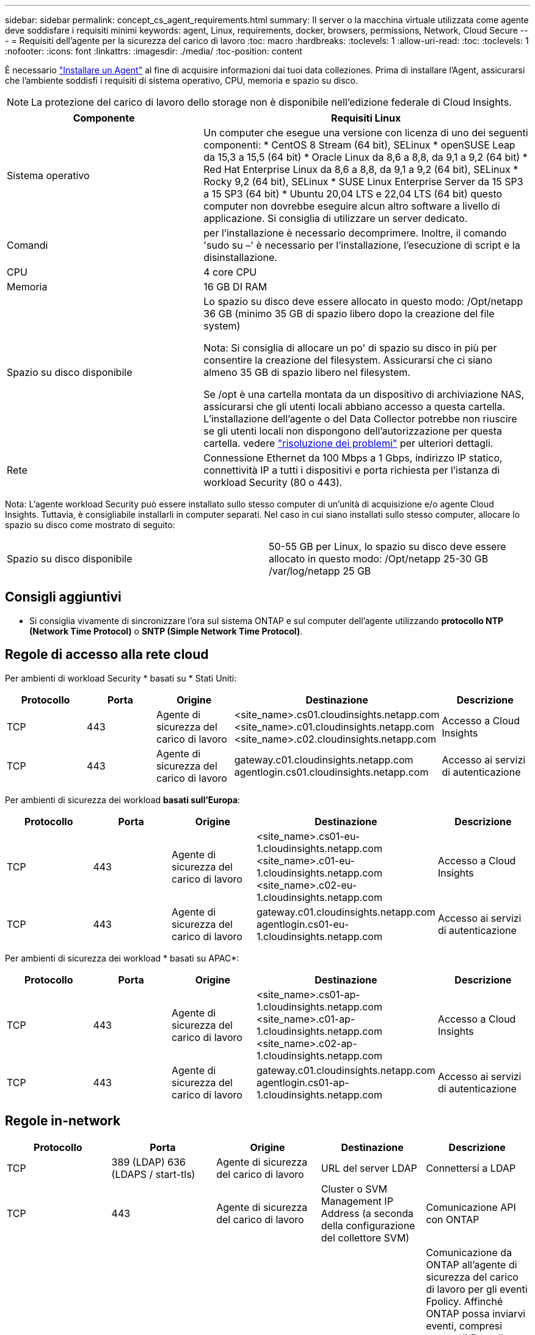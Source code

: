 ---
sidebar: sidebar 
permalink: concept_cs_agent_requirements.html 
summary: Il server o la macchina virtuale utilizzata come agente deve soddisfare i requisiti minimi 
keywords: agent, Linux, requirements, docker, browsers, permissions, Network, Cloud Secure 
---
= Requisiti dell'agente per la sicurezza del carico di lavoro
:toc: macro
:hardbreaks:
:toclevels: 1
:allow-uri-read: 
:toc: 
:toclevels: 1
:nofooter: 
:icons: font
:linkattrs: 
:imagesdir: ./media/
:toc-position: content


[role="lead"]
È necessario link:task_cs_add_agent.html["Installare un Agent"] al fine di acquisire informazioni dai tuoi data colleziones. Prima di installare l'Agent, assicurarsi che l'ambiente soddisfi i requisiti di sistema operativo, CPU, memoria e spazio su disco.


NOTE: La protezione del carico di lavoro dello storage non è disponibile nell'edizione federale di Cloud Insights.

[cols="36,60"]
|===
| Componente | Requisiti Linux 


| Sistema operativo | Un computer che esegue una versione con licenza di uno dei seguenti componenti: * CentOS 8 Stream (64 bit), SELinux * openSUSE Leap da 15,3 a 15,5 (64 bit) * Oracle Linux da 8,6 a 8,8, da 9,1 a 9,2 (64 bit) * Red Hat Enterprise Linux da 8,6 a 8,8, da 9,1 a 9,2 (64 bit), SELinux * Rocky 9,2 (64 bit), SELinux * SUSE Linux Enterprise Server da 15 SP3 a 15 SP3 (64 bit) * Ubuntu 20,04 LTS e 22,04 LTS (64 bit) questo computer non dovrebbe eseguire alcun altro software a livello di applicazione. Si consiglia di utilizzare un server dedicato. 


| Comandi | per l'installazione è necessario decomprimere. Inoltre, il comando 'sudo su –' è necessario per l'installazione, l'esecuzione di script e la disinstallazione. 


| CPU | 4 core CPU 


| Memoria | 16 GB DI RAM 


| Spazio su disco disponibile | Lo spazio su disco deve essere allocato in questo modo:
/Opt/netapp 36 GB (minimo 35 GB di spazio libero dopo la creazione del file system)

Nota: Si consiglia di allocare un po' di spazio su disco in più per consentire la creazione del filesystem. Assicurarsi che ci siano almeno 35 GB di spazio libero nel filesystem.


Se /opt è una cartella montata da un dispositivo di archiviazione NAS, assicurarsi che gli utenti locali abbiano accesso a questa cartella. L'installazione dell'agente o del Data Collector potrebbe non riuscire se gli utenti locali non dispongono dell'autorizzazione per questa cartella. vedere link:task_cs_add_agent.html#troubleshooting-agent-errors["risoluzione dei problemi"] per ulteriori dettagli. 


| Rete | Connessione Ethernet da 100 Mbps a 1 Gbps, indirizzo IP statico, connettività IP a tutti i dispositivi e porta richiesta per l'istanza di workload Security (80 o 443). 
|===
Nota: L'agente workload Security può essere installato sullo stesso computer di un'unità di acquisizione e/o agente Cloud Insights. Tuttavia, è consigliabile installarli in computer separati. Nel caso in cui siano installati sullo stesso computer, allocare lo spazio su disco come mostrato di seguito:

|===


| Spazio su disco disponibile | 50-55 GB per Linux, lo spazio su disco deve essere allocato in questo modo: /Opt/netapp 25-30 GB /var/log/netapp 25 GB 
|===


== Consigli aggiuntivi

* Si consiglia vivamente di sincronizzare l'ora sul sistema ONTAP e sul computer dell'agente utilizzando *protocollo NTP (Network Time Protocol)* o *SNTP (Simple Network Time Protocol)*.




== Regole di accesso alla rete cloud

Per ambienti di workload Security * basati su * Stati Uniti:

[cols="5*"]
|===
| Protocollo | Porta | Origine | Destinazione | Descrizione 


| TCP | 443 | Agente di sicurezza del carico di lavoro | <site_name>.cs01.cloudinsights.netapp.com <site_name>.c01.cloudinsights.netapp.com <site_name>.c02.cloudinsights.netapp.com | Accesso a Cloud Insights 


| TCP | 443 | Agente di sicurezza del carico di lavoro | gateway.c01.cloudinsights.netapp.com agentlogin.cs01.cloudinsights.netapp.com | Accesso ai servizi di autenticazione 
|===
Per ambienti di sicurezza dei workload *basati sull'Europa*:

[cols="5*"]
|===
| Protocollo | Porta | Origine | Destinazione | Descrizione 


| TCP | 443 | Agente di sicurezza del carico di lavoro | <site_name>.cs01-eu-1.cloudinsights.netapp.com <site_name>.c01-eu-1.cloudinsights.netapp.com <site_name>.c02-eu-1.cloudinsights.netapp.com | Accesso a Cloud Insights 


| TCP | 443 | Agente di sicurezza del carico di lavoro | gateway.c01.cloudinsights.netapp.com agentlogin.cs01-eu-1.cloudinsights.netapp.com | Accesso ai servizi di autenticazione 
|===
Per ambienti di sicurezza dei workload * basati su APAC*:

[cols="5*"]
|===
| Protocollo | Porta | Origine | Destinazione | Descrizione 


| TCP | 443 | Agente di sicurezza del carico di lavoro | <site_name>.cs01-ap-1.cloudinsights.netapp.com <site_name>.c01-ap-1.cloudinsights.netapp.com <site_name>.c02-ap-1.cloudinsights.netapp.com | Accesso a Cloud Insights 


| TCP | 443 | Agente di sicurezza del carico di lavoro | gateway.c01.cloudinsights.netapp.com agentlogin.cs01-ap-1.cloudinsights.netapp.com | Accesso ai servizi di autenticazione 
|===


== Regole in-network

[cols="5*"]
|===
| Protocollo | Porta | Origine | Destinazione | Descrizione 


| TCP | 389 (LDAP) 636 (LDAPS / start-tls) | Agente di sicurezza del carico di lavoro | URL del server LDAP | Connettersi a LDAP 


| TCP | 443 | Agente di sicurezza del carico di lavoro | Cluster o SVM Management IP Address (a seconda della configurazione del collettore SVM) | Comunicazione API con ONTAP 


| TCP | 35000 - 55000 | Indirizzi IP LIF dati SVM | Agente di sicurezza del carico di lavoro | Comunicazione da ONTAP all'agente di sicurezza del carico di lavoro per gli eventi Fpolicy. Affinché ONTAP possa inviarvi eventi, compresi eventuali firewall presenti nell'agente di protezione del carico di lavoro stesso (se presente), è necessario aprire queste porte verso l'agente di protezione del carico di lavoro. SI NOTI che non è necessario riservare *tutte* di queste porte, ma le porte che si riservano per questo devono rientrare in questo intervallo. Si consiglia di iniziare riservando ~100 porte e aumentando, se necessario. 


| TCP | 7 | Agente di sicurezza del carico di lavoro | Indirizzi IP LIF dati SVM | Eco dai Agent ai LIF dati SVM 


| SSH | 22 | Agente di sicurezza del carico di lavoro | Gestione del cluster | Necessario per il blocco degli utenti CIFS/SMB. 
|===


== Dimensionamento del sistema

Vedere link:concept_cs_event_rate_checker.html["Controllo della velocità degli eventi"] documentazione per informazioni sul dimensionamento.
